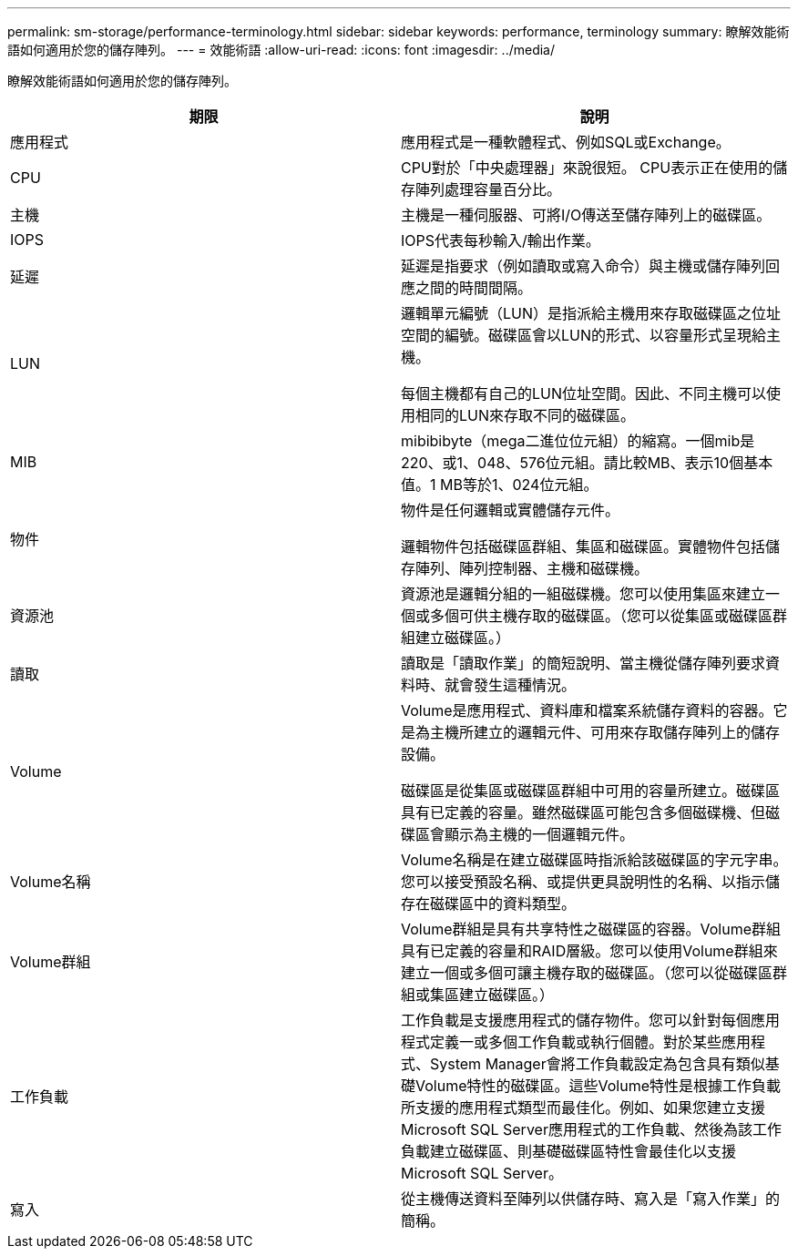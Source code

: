 ---
permalink: sm-storage/performance-terminology.html 
sidebar: sidebar 
keywords: performance, terminology 
summary: 瞭解效能術語如何適用於您的儲存陣列。 
---
= 效能術語
:allow-uri-read: 
:icons: font
:imagesdir: ../media/


[role="lead"]
瞭解效能術語如何適用於您的儲存陣列。

[cols="2*"]
|===
| 期限 | 說明 


 a| 
應用程式
 a| 
應用程式是一種軟體程式、例如SQL或Exchange。



 a| 
CPU
 a| 
CPU對於「中央處理器」來說很短。 CPU表示正在使用的儲存陣列處理容量百分比。



 a| 
主機
 a| 
主機是一種伺服器、可將I/O傳送至儲存陣列上的磁碟區。



 a| 
IOPS
 a| 
IOPS代表每秒輸入/輸出作業。



 a| 
延遲
 a| 
延遲是指要求（例如讀取或寫入命令）與主機或儲存陣列回應之間的時間間隔。



 a| 
LUN
 a| 
邏輯單元編號（LUN）是指派給主機用來存取磁碟區之位址空間的編號。磁碟區會以LUN的形式、以容量形式呈現給主機。

每個主機都有自己的LUN位址空間。因此、不同主機可以使用相同的LUN來存取不同的磁碟區。



 a| 
MIB
 a| 
mibibibyte（mega二進位位元組）的縮寫。一個mib是220、或1、048、576位元組。請比較MB、表示10個基本值。1 MB等於1、024位元組。



 a| 
物件
 a| 
物件是任何邏輯或實體儲存元件。

邏輯物件包括磁碟區群組、集區和磁碟區。實體物件包括儲存陣列、陣列控制器、主機和磁碟機。



 a| 
資源池
 a| 
資源池是邏輯分組的一組磁碟機。您可以使用集區來建立一個或多個可供主機存取的磁碟區。（您可以從集區或磁碟區群組建立磁碟區。）



 a| 
讀取
 a| 
讀取是「讀取作業」的簡短說明、當主機從儲存陣列要求資料時、就會發生這種情況。



 a| 
Volume
 a| 
Volume是應用程式、資料庫和檔案系統儲存資料的容器。它是為主機所建立的邏輯元件、可用來存取儲存陣列上的儲存設備。

磁碟區是從集區或磁碟區群組中可用的容量所建立。磁碟區具有已定義的容量。雖然磁碟區可能包含多個磁碟機、但磁碟區會顯示為主機的一個邏輯元件。



 a| 
Volume名稱
 a| 
Volume名稱是在建立磁碟區時指派給該磁碟區的字元字串。您可以接受預設名稱、或提供更具說明性的名稱、以指示儲存在磁碟區中的資料類型。



 a| 
Volume群組
 a| 
Volume群組是具有共享特性之磁碟區的容器。Volume群組具有已定義的容量和RAID層級。您可以使用Volume群組來建立一個或多個可讓主機存取的磁碟區。（您可以從磁碟區群組或集區建立磁碟區。）



 a| 
工作負載
 a| 
工作負載是支援應用程式的儲存物件。您可以針對每個應用程式定義一或多個工作負載或執行個體。對於某些應用程式、System Manager會將工作負載設定為包含具有類似基礎Volume特性的磁碟區。這些Volume特性是根據工作負載所支援的應用程式類型而最佳化。例如、如果您建立支援Microsoft SQL Server應用程式的工作負載、然後為該工作負載建立磁碟區、則基礎磁碟區特性會最佳化以支援Microsoft SQL Server。



 a| 
寫入
 a| 
從主機傳送資料至陣列以供儲存時、寫入是「寫入作業」的簡稱。

|===